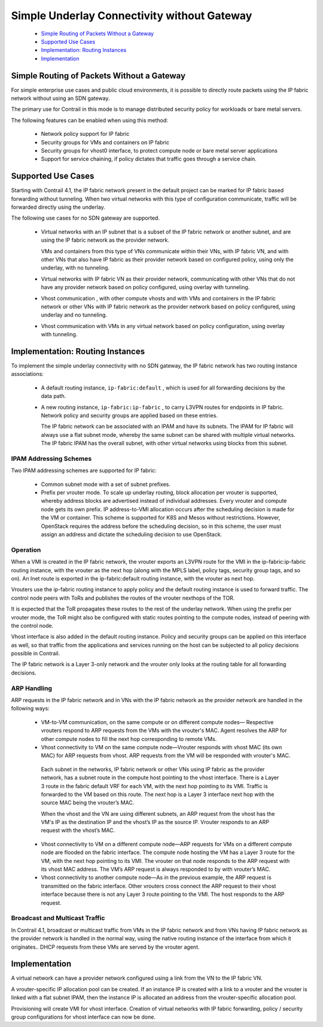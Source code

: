 
============================================
Simple Underlay Connectivity without Gateway
============================================



   -  `Simple Routing of Packets Without a Gateway`_ 


   -  `Supported Use Cases`_ 


   -  `Implementation: Routing Instances`_ 


   -  `Implementation`_ 




Simple Routing of Packets Without a Gateway
===========================================

For simple enterprise use cases and public cloud environments, it is possible to directly route packets using the IP fabric network without using an SDN gateway.

The primary use for Contrail in this mode is to manage distributed security policy for workloads or bare metal servers.

The following features can be enabled when using this method:

   - Network policy support for IP fabric


   - Security groups for VMs and containers on IP fabric


   - Security groups for vhost0 interface, to protect compute node or bare metal server applications


   - Support for service chaining, if policy dictates that traffic goes through a service chain.




Supported Use Cases
===================

Starting with Contrail 4.1, the IP fabric network present in the default project can be marked for IP fabric based forwarding without tunneling. When two virtual networks with this type of configuration communicate, traffic will be forwarded directly using the underlay.

The following use cases for no SDN gateway are supported.

   - Virtual networks with an IP subnet that is a subset of the IP fabric network or another subnet, and are using the IP fabric network as the provider network.

     VMs and containers from this type of VNs communicate within their VNs, with IP fabric VN, and with other VNs that also have IP fabric as their provider network based on configured policy, using only the underlay, with no tunneling.


   - Virtual networks with IP fabric VN as their provider network, communicating with other VNs that do not have any provider network based on policy configured, using overlay with tunneling.


   - Vhost communication , with other compute vhosts and with VMs and containers in the IP fabric network or other VNs with IP fabric network as the provider network based on policy configured, using underlay and no tunneling.


   - Vhost communication with VMs in any virtual network based on policy configuration, using overlay with tunneling.




Implementation: Routing Instances
=================================

To implement the simple underlay connectivity with no SDN gateway, the IP fabric network has two routing instance associations:

   - A default routing instance, ``ip-fabric:default`` , which is used for all forwarding decisions by the data path.


   - A new routing instance, ``ip-fabric:ip-fabric`` , to carry L3VPN routes for endpoints in IP fabric. Network policy and security groups are applied based on these entries.


     The IP fabric network can be associated with an IPAM and have its subnets. The IPAM for IP fabric will always use a flat subnet mode, whereby the same subnet can be shared with multiple virtual networks. The IP fabric IPAM has the overall subnet, with other virtual networks using blocks from this subnet.



IPAM Addressing Schemes
-----------------------

Two IPAM addressing schemes are supported for IP fabric:

   - Common subnet mode with a set of subnet prefixes.


   - Prefix per vrouter mode. To scale up underlay routing, block allocation per vrouter is supported, whereby address blocks are advertised instead of individual addresses. Every vrouter and compute node gets its own prefix. IP address-to-VMI allocation occurs after the scheduling decision is made for the VM or container. This scheme is supported for K8S and Mesos without restrictions. However, OpenStack requires the address before the scheduling decision, so in this scheme, the user must assign an address and dictate the scheduling decision to use OpenStack.




Operation
---------

When a VMI is created in the IP fabric network, the vrouter exports an L3VPN route for the VMI in the ip-fabric:ip-fabric routing instance, with the vrouter as the next hop (along with the MPLS label, policy tags, security group tags, and so on). An Inet route is exported in the ip-fabric:default routing instance, with the vrouter as next hop.

Vrouters use the ip-fabric routing instance to apply policy and the default routing instance is used to forward traffic. The control node peers with ToRs and publishes the routes of the vrouter nexthops of the TOR.

It is expected that the ToR propagates these routes to the rest of the underlay network. When using the prefix per vrouter mode, the ToR might also be configured with static routes pointing to the compute nodes, instead of peering with the control node.

Vhost interface is also added in the default routing instance. Policy and security groups can be applied on this interface as well, so that traffic from the applications and services running on the host can be subjected to all policy decisions possible in Contrail.

The IP fabric network is a Layer 3-only network and the vrouter only looks at the routing table for all forwarding decisions.



ARP Handling
------------

ARP requests in the IP fabric network and in VNs with the IP fabric network as the provider network are handled in the following ways:

   - VM-to-VM communication, on the same compute or on different compute nodes— Respective vrouters respond to ARP requests from the VMs with the vrouter's MAC. Agent resolves the ARP for other compute nodes to fill the next hop corresponding to remote VMs.


   - Vhost connectivity to VM on the same compute node—Vrouter responds with vhost MAC (its own MAC) for ARP requests from vhost. ARP requests from the VM will be responded with vrouter's MAC.


    Each subnet in the networks, IP fabric network or other VNs using IP fabric as the provider network, has a subnet route in the compute host pointing to the vhost interface. There is a Layer 3 route in the fabric default VRF for each VM, with the next hop pointing to its VMI. Traffic is forwarded to the VM based on this route. The next hop is a Layer 3 interface next hop with the source MAC being the vrouter’s MAC.

    When the vhost and the VN are using different subnets, an ARP request from the vhost has the VM's IP as the destination IP and the vhost’s IP as the source IP. Vrouter responds to an ARP request with the vhost’s MAC.

   - Vhost connectivity to VM on a different compute node—ARP requests for VMs on a different compute node are flooded on the fabric interface. The compute node hosting the VM has a Layer 3 route for the VM, with the next hop pointing to its VMI. The vrouter on that node responds to the ARP request with its vhost MAC address. The VM’s ARP request is always responded to by with vrouter’s MAC.


   - Vhost connectivity to another compute node—As in the previous example, the ARP request is transmitted on the fabric interface. Other vrouters cross connect the ARP request to their vhost interface because there is not any Layer 3 route pointing to the VMI. The host responds to the ARP request.






Broadcast and Multicast Traffic
-------------------------------

In Contrail 4.1, broadcast or multicast traffic from VMs in the IP fabric network and from VNs having IP fabric network as the provider network is handled in the normal way, using the native routing instance of the interface from which it originates.. DHCP requests from these VMs are served by the vrouter agent.



Implementation
==============

A virtual network can have a provider network configured using a link from the VN to the IP fabric VN.

A vrouter-specific IP allocation pool can be created. If an instance IP is created with a link to a vrouter and the vrouter is linked with a flat subnet IPAM, then the instance IP is allocated an address from the vrouter-specific allocation pool.

Provisioning will create VMI for vhost interface. Creation of virtual networks with IP fabric forwarding, policy / security group configurations for vhost interface can now be done.
